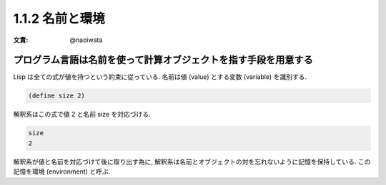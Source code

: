 1.1.2 名前と環境
===============================

:文責: @naoiwata

================================================================
プログラム言語は名前を使って計算オブジェクトを指す手段を用意する
================================================================

Lisp は全ての式が値を持つという約束に従っている. 名前は値 (value) とする変数 (variable) を識別する.

.. code-block:: scheme

   (define size 2)

解釈系はこの式で値 2 と名前 size を対応づける.

.. code-block:: scheme

   size
   2

解釈系が値と名前を対応づけて後に取り出す為に, 解釈系は名前とオブジェクトの対を忘れないように記憶を保持している. この記憶を環境 (environment) と呼ぶ.
